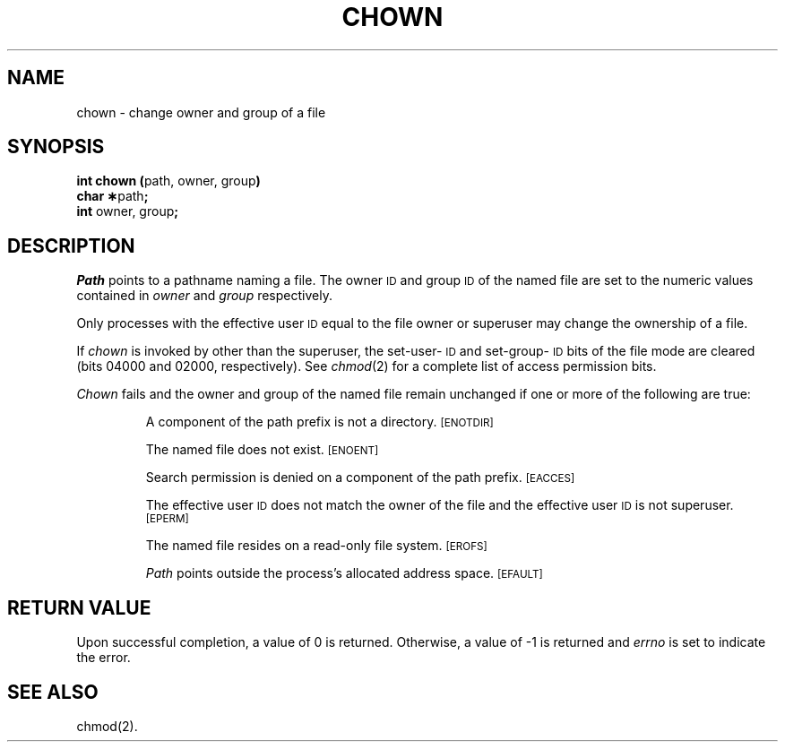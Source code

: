 .TH CHOWN 2
.SH NAME
chown \- change owner and group of a file
.SH SYNOPSIS
.BR "int chown (" "path, owner, group" )
.br
.BR "char \(**" path ;
.br
.BR int " owner, group" ;
.SH DESCRIPTION
.I Path\^
points to a
pathname
naming a file.
The owner
.SM ID
and group
.SM ID
of the named file
are set to the numeric values contained in
.I owner\^
and
.I group\^
respectively.
.PP
Only processes with the effective user
.SM ID
equal to the file owner or
superuser may change the ownership of a file.
.PP
If
.I chown\^
is invoked by other than the superuser, the set-user-\s-1ID\s0
and set-group-\s-1ID\s0
bits of the file mode
are cleared (bits 04000 and 02000, respectively).
See \fIchmod\fP(2) for a complete list of access permission bits.
.PP
.I Chown\^
fails and the owner and group of the named file 
remain unchanged if one or more of the following are true:
.IP
A component of the
path prefix
is not a directory.
.SM
\%[ENOTDIR]
.IP
The named file does not exist.
.SM
\%[ENOENT]
.IP
Search permission is denied on a
component of the
path prefix.
.SM
\%[EACCES]
.IP
The effective user
.SM ID
does not match the owner of the file
and the effective user
.SM ID
is not superuser.
.SM
\%[EPERM]
.IP
The named file resides on a read-only file system.
.SM
\%[EROFS]
.IP
.I Path\^
points outside the process's allocated address space.
.SM
\%[EFAULT]
.SH "RETURN VALUE"
Upon successful completion, a value of 0 is returned.
Otherwise, a value of \-1 is returned and
.I errno\^
is set to indicate the error.
.SH "SEE ALSO"
chmod(2).
.\"	@(#)chown.2	1.5	
